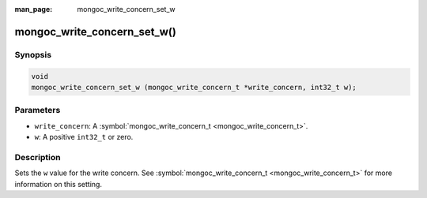 :man_page: mongoc_write_concern_set_w

mongoc_write_concern_set_w()
============================

Synopsis
--------

.. code-block:: c

  void
  mongoc_write_concern_set_w (mongoc_write_concern_t *write_concern, int32_t w);

Parameters
----------

* ``write_concern``: A :symbol:`mongoc_write_concern_t <mongoc_write_concern_t>`.
* ``w``: A positive ``int32_t`` or zero.

Description
-----------

Sets the ``w`` value for the write concern. See :symbol:`mongoc_write_concern_t <mongoc_write_concern_t>` for more information on this setting.

